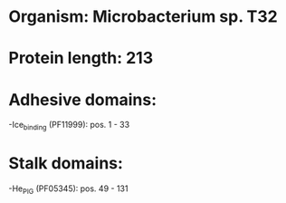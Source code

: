 * Organism: Microbacterium sp. T32
* Protein length: 213
* Adhesive domains:
-Ice_binding (PF11999): pos. 1 - 33
* Stalk domains:
-He_PIG (PF05345): pos. 49 - 131


